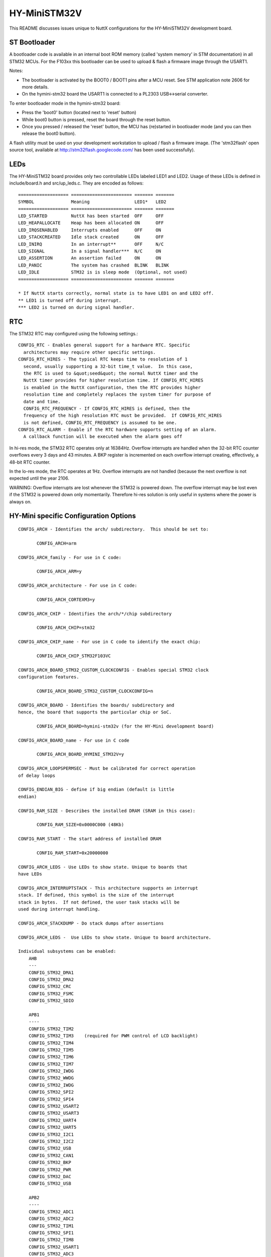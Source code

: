 =============
HY-MiniSTM32V
=============

This README discusses issues unique to NuttX configurations for the
HY-MiniSTM32V development board.

ST Bootloader
=============

A bootloader code is available in an internal boot ROM memory (called
'system memory' in STM documentation) in all STM32 MCUs. For the F103xx
this bootloader can be used to upload & flash a firmware image through
the USART1.

Notes:

- The bootloader is activated by the BOOT0 / BOOT1 pins after a MCU reset.
  See STM application note 2606 for more details.
- On the hymini-stm32 board the USART1 is connected to a PL2303
  USB<->serial converter.

To enter bootloader mode in the hymini-stm32 board:

- Press the 'boot0' button  (located next to 'reset' button)
- While boot0 button is pressed, reset the board through the reset button.
- Once you pressed / released the 'reset' button, the MCU has (re)started
  in bootloader mode (and you can then release the boot0 button).

A flash utility must be used on your development workstation to upload / flash
a firmware image. (The 'stm32flash' open source tool, available at
http://stm32flash.googlecode.com/ has been used successfully).

LEDs
====

The HY-MiniSTM32 board provides only two controllable LEDs labeled LED1 and LED2.
Usage of these LEDs is defined in include/board.h and src/up_leds.c.
They are encoded as follows::

       =================== ======================= ======= =======
       SYMBOL              Meaning                 LED1*   LED2
       =================== ======================= ======= =======
       LED_STARTED         NuttX has been started  OFF     OFF
       LED_HEAPALLOCATE    Heap has been allocated ON      OFF
       LED_IRQSENABLED     Interrupts enabled      OFF     ON
       LED_STACKCREATED    Idle stack created      ON      OFF
       LED_INIRQ           In an interrupt**       OFF     N/C
       LED_SIGNAL          In a signal handler***  N/C     ON
       LED_ASSERTION       An assertion failed     ON      ON
       LED_PANIC           The system has crashed  BLINK   BLINK
       LED_IDLE            STM32 is is sleep mode  (Optional, not used)
       =================== ======================= ======= =======

       * If NuttX starts correctly, normal state is to have LED1 on and LED2 off.
       ** LED1 is turned off during interrupt.
       *** LED2 is turned on during signal handler.

RTC
===

The STM32 RTC may configured using the following settings.::

    CONFIG_RTC - Enables general support for a hardware RTC. Specific
      architectures may require other specific settings.
    CONFIG_RTC_HIRES - The typical RTC keeps time to resolution of 1
      second, usually supporting a 32-bit time_t value.  In this case,
      the RTC is used to &quot;seed&quot; the normal NuttX timer and the
      NuttX timer provides for higher resolution time. If CONFIG_RTC_HIRES
      is enabled in the NuttX configuration, then the RTC provides higher
      resolution time and completely replaces the system timer for purpose of
      date and time.
      CONFIG_RTC_FREQUENCY - If CONFIG_RTC_HIRES is defined, then the
      frequency of the high resolution RTC must be provided.  If CONFIG_RTC_HIRES
      is not defined, CONFIG_RTC_FREQUENCY is assumed to be one.
    CONFIG_RTC_ALARM - Enable if the RTC hardware supports setting of an alarm.
      A callback function will be executed when the alarm goes off

In hi-res mode, the STM32 RTC operates only at 16384Hz.  Overflow interrupts
are handled when the 32-bit RTC counter overflows every 3 days and 43 minutes.
A BKP register is incremented on each overflow interrupt creating, effectively,
a 48-bit RTC counter.

In the lo-res mode, the RTC operates at 1Hz.  Overflow interrupts are not handled
(because the next overflow is not expected until the year 2106.

WARNING:  Overflow interrupts are lost whenever the STM32 is powered down.  The
overflow interrupt may be lost even if the STM32 is powered down only momentarily.
Therefore hi-res solution is only useful in systems where the power is always on.

HY-Mini specific Configuration Options
======================================

::

   CONFIG_ARCH - Identifies the arch/ subdirectory.  This should be set to:

          CONFIG_ARCH=arm

   CONFIG_ARCH_family - For use in C code:

          CONFIG_ARCH_ARM=y

   CONFIG_ARCH_architecture - For use in C code:

          CONFIG_ARCH_CORTEXM3=y

   CONFIG_ARCH_CHIP - Identifies the arch/*/chip subdirectory

          CONFIG_ARCH_CHIP=stm32

   CONFIG_ARCH_CHIP_name - For use in C code to identify the exact chip:

          CONFIG_ARCH_CHIP_STM32F103VC

   CONFIG_ARCH_BOARD_STM32_CUSTOM_CLOCKCONFIG - Enables special STM32 clock
   configuration features.

          CONFIG_ARCH_BOARD_STM32_CUSTOM_CLOCKCONFIG=n

   CONFIG_ARCH_BOARD - Identifies the boards/ subdirectory and
   hence, the board that supports the particular chip or SoC.

          CONFIG_ARCH_BOARD=hymini-stm32v (for the HY-Mini development board)

   CONFIG_ARCH_BOARD_name - For use in C code

          CONFIG_ARCH_BOARD_HYMINI_STM32V=y

   CONFIG_ARCH_LOOPSPERMSEC - Must be calibrated for correct operation
   of delay loops

   CONFIG_ENDIAN_BIG - define if big endian (default is little
   endian)

   CONFIG_RAM_SIZE - Describes the installed DRAM (SRAM in this case):

          CONFIG_RAM_SIZE=0x0000C000 (48Kb)

   CONFIG_RAM_START - The start address of installed DRAM

          CONFIG_RAM_START=0x20000000

   CONFIG_ARCH_LEDS - Use LEDs to show state. Unique to boards that
   have LEDs

   CONFIG_ARCH_INTERRUPTSTACK - This architecture supports an interrupt
   stack. If defined, this symbol is the size of the interrupt
   stack in bytes.  If not defined, the user task stacks will be
   used during interrupt handling.

   CONFIG_ARCH_STACKDUMP - Do stack dumps after assertions

   CONFIG_ARCH_LEDS -  Use LEDs to show state. Unique to board architecture.

   Individual subsystems can be enabled:
       AHB
       ---
       CONFIG_STM32_DMA1
       CONFIG_STM32_DMA2
       CONFIG_STM32_CRC
       CONFIG_STM32_FSMC
       CONFIG_STM32_SDIO

       APB1
       ----
       CONFIG_STM32_TIM2
       CONFIG_STM32_TIM3    (required for PWM control of LCD backlight)
       CONFIG_STM32_TIM4
       CONFIG_STM32_TIM5
       CONFIG_STM32_TIM6
       CONFIG_STM32_TIM7
       CONFIG_STM32_IWDG
       CONFIG_STM32_WWDG
       CONFIG_STM32_IWDG
       CONFIG_STM32_SPI2
       CONFIG_STM32_SPI4
       CONFIG_STM32_USART2
       CONFIG_STM32_USART3
       CONFIG_STM32_UART4
       CONFIG_STM32_UART5
       CONFIG_STM32_I2C1
       CONFIG_STM32_I2C2
       CONFIG_STM32_USB
       CONFIG_STM32_CAN1
       CONFIG_STM32_BKP
       CONFIG_STM32_PWR
       CONFIG_STM32_DAC
       CONFIG_STM32_USB

       APB2
       ----
       CONFIG_STM32_ADC1
       CONFIG_STM32_ADC2
       CONFIG_STM32_TIM1
       CONFIG_STM32_SPI1
       CONFIG_STM32_TIM8
       CONFIG_STM32_USART1
       CONFIG_STM32_ADC3

     Timer and I2C devices may need to the following to force power to be applied
     unconditionally at power up.  (Otherwise, the device is powered when it is
     initialized).

       CONFIG_STM32_FORCEPOWER

     The Timer3 alternate mapping is required for PWM control of LCD backlight

       CONFIG_STM32_TIM3_PARTIAL_REMAP=y

     Timer devices may be used for different purposes.  One special purpose is
     to generate modulated outputs for such things as motor control.  If CONFIG_STM32_TIMn
     is defined (as above) then the following may also be defined to indicate that
     the timer is intended to be used for pulsed output modulation, ADC conversion,
     or DAC conversion.  Note that ADC/DAC require two definition:  Not only do you have
     to assign the timer (n) for used by the ADC or DAC, but then you also have to
     configure which ADC or DAC (m) it is assigned to.

       CONFIG_STM32_TIMn_PWM   Reserve timer n for use by PWM, n=1,..,8
       CONFIG_STM32_TIMn_ADC   Reserve timer n for use by ADC, n=1,..,8
       CONFIG_STM32_TIMn_ADCm  Reserve timer n to trigger ADCm, n=1,..,8, m=1,..,3
       CONFIG_STM32_TIMn_DAC   Reserve timer n for use by DAC, n=1,..,8
       CONFIG_STM32_TIMn_DACm  Reserve timer n to trigger DACm, n=1,..,8, m=1,..,2

     Others alternate pin mappings available:

       CONFIG_STM32_TIM1_FULL_REMAP
       CONFIG_STM32_TIM1_PARTIAL_REMAP
       CONFIG_STM32_TIM2_FULL_REMAP
       CONFIG_STM32_TIM2_PARTIAL_REMAP_1
       CONFIG_STM32_TIM2_PARTIAL_REMAP_2
       CONFIG_STM32_TIM3_FULL_REMAP
       CONFIG_STM32_TIM3_PARTIAL_REMAP
       CONFIG_STM32_TIM4_REMAP
       CONFIG_STM32_USART1_REMAP
       CONFIG_STM32_USART2_REMAP
       CONFIG_STM32_USART3_FULL_REMAP
       CONFIG_STM32_USART3_PARTIAL_REMAP
       CONFIG_STM32_SPI1_REMAP
       CONFIG_STM32_SPI3_REMAP
       CONFIG_STM32_I2C1_REMAP
       CONFIG_STM32_CAN1_REMAP1
       CONFIG_STM32_CAN1_REMAP2
       CONFIG_STM32_CAN2_REMAP

     STM32F103V specific device driver settings

       CONFIG_U[S]ARTn_SERIAL_CONSOLE - selects the USARTn (n=1,2,3) or UART
          m (m=4,5) for the console and ttys0 (default is the USART1).

          Note: USART1 is connected to a PL2303 serial to USB converter.
          So USART1 is available through USB port labeled CN3 on the board.

       CONFIG_U[S]ARTn_RXBUFSIZE - Characters are buffered as received.
          This specific the size of the receive buffer
       CONFIG_U[S]ARTn_TXBUFSIZE - Characters are buffered before
          being sent.  This specific the size of the transmit buffer
       CONFIG_U[S]ARTn_BAUD - The configure BAUD of the UART.  Must be
       CONFIG_U[S]ARTn_BITS - The number of bits.  Must be either 7 or 8.
       CONFIG_U[S]ARTn_PARTIY - 0=no parity, 1=odd parity, 2=even parity
       CONFIG_U[S]ARTn_2STOP - Two stop bits

       CONFIG_STM32_SPI_INTERRUPTS - Select to enable interrupt driven SPI
         support. Non-interrupt-driven, poll-waiting is recommended if the
         interrupt rate would be to high in the interrupt driven case.
       CONFIG_STM32_SPIx_DMA - Use DMA to improve SPIx transfer performance.
         Cannot be used with CONFIG_STM32_SPI_INTERRUPT.

       CONFIG_SDIO_DMA - Support DMA data transfers.  Requires CONFIG_STM32_SDIO
         and CONFIG_STM32_DMA2.
       CONFIG_STM32_SDIO_PRI - Select SDIO interrupt priority.  Default: 128
       CONFIG_STM32_SDIO_DMAPRIO - Select SDIO DMA interrupt priority.
         Default:  Medium
       CONFIG_STM32_SDIO_WIDTH_D1_ONLY - Select 1-bit transfer mode.  Default:
         4-bit transfer mode.
       CONFIG_MMCSD_HAVE_CARDDETECT - Select if SDIO driver card detection
         is 100% accurate  (it is on the  HY-MiniSTM32V)

     HY-MiniSTM32V CAN Configuration

       CONFIG_CAN - Enables CAN support (one or both of CONFIG_STM32_CAN1 or
         CONFIG_STM32_CAN2 must also be defined)
       CONFIG_CAN_EXTID - Enables support for the 29-bit extended ID.  Default
         Standard 11-bit IDs.
       CONFIG_CAN_FIFOSIZE - The size of the circular buffer of CAN messages.
         Default: 8
       CONFIG_CAN_NPENDINGRTR - The size of the list of pending RTR requests.
         Default: 4
       CONFIG_CAN_LOOPBACK - A CAN driver may or may not support a loopback
         mode for testing. The STM32 CAN driver does support loopback mode.
       CONFIG_STM32_CAN1_BAUD - CAN1 BAUD rate.  Required if CONFIG_STM32_CAN1
         is defined.
       CONFIG_STM32_CAN2_BAUD - CAN1 BAUD rate.  Required if CONFIG_STM32_CAN2
         is defined.
       CONFIG_STM32_CAN_TSEG1 - The number of CAN time quanta in segment 1.
         Default: 6
       CONFIG_STM32_CAN_TSEG2 - the number of CAN time quanta in segment 2.
         Default: 7
       CONFIG_STM32_CAN_REGDEBUG - If CONFIG_DEBUG_FEATURES is set, this will generate an
         dump of all CAN registers.

     HY-MiniSTM32V LCD Hardware Configuration.  The HY-Mini board may be delivered with
     either an SSD1289 or an R61505U LCD controller.

       CONFIG_LCD_R61505U - Selects the R61505U LCD controller.
       CONFIG_LCD_SSD1289 - Selects the SSD1289 LCD controller.

     The following options apply for either LCD controller:

       CONFIG_NX_LCDDRIVER - To be defined to include LCD driver
       CONFIG_LCD_LANDSCAPE - Define for 320x240 display "landscape"
         support. In this orientation, the HY-MiniSTM32V's
         LCD used connector is at the right of the display.
         Default is this 320x240 "landscape" orientation
       CONFIG_LCD_PORTRAIT - Define for 240x320 display "portrait"
         orientation support.  In this orientation, the HY-MiniSTM32V's
         LCD used connector is at the bottom of the display. Default is
         320x240 "landscape" orientation.
       CONFIG_LCD_RPORTRAIT - Define for 240x320 display "reverse
         portrait" orientation support.  In this orientation, the
         HY-MiniSTM32V's LCD used connector is at the top of the display.
         Default is 320x240 "landscape" orientation.
       CONFIG_LCD_BACKLIGHT - Define to support an adjustable backlight
         using timer 3.  The granularity of the settings is determined
         by CONFIG_LCD_MAXPOWER.  Requires CONFIG_STM32_TIM3.

Configurations
==============

NOTES:

- All configurations described below are using the mconf-based
  configuration tool.  To change their configuration using that tool, you
  should:

  a. Build and install the kconfig-mconf tool.  See nuttx/README.txt
     see additional README.txt files in the NuttX tools repository.

  b. Execute 'make menuconfig' in nuttx/ in order to start the
     reconfiguration process.

- All configurations use a generic GNU EABI toolchain for Linux by
  default.

- They are all configured to generate a binary image that can be flashed
  through the STM32 internal bootloader.

Each HY-MiniSTM32V configuration is maintained in a sub-directory and
can be selected as follow::

    tools/configure.sh hymini-stm32v:<subdir>

Where <subdir> is one of the following:

nsh and nsh2
------------

Configure the NuttShell (nsh) located at examples/nsh.

Differences between the two NSH configurations::

       =========== ======================= ================================
                   nsh                     nsh2
       =========== ======================= ================================
       Serial      Debug output: USART1    Debug output: USART1
       Console:    NSH output:   USART1    NSH output:   USART1 (2)
       =========== ======================= ================================
       microSD     Yes (5)                 Yes (5)
       Support
       =========== ======================= ================================
       FAT FS      CONFIG_FAT_LCNAMES=y    CONFIG_FAT_LCNAMES=y
       Config      CONFIG_FAT_LFN=n        CONFIG_FAT_LFN=y (3)
       =========== ======================= ================================
       LCD Driver  No                      Yes
       Support
       =========== ======================= ================================
       RTC Support No                      Yes
       =========== ======================= ================================
       Support for No                      Yes
       Built=in
       Apps
       =========== ======================= ================================
       Built=in    None                    apps/examples/nx
       Apps                                apps/examples/nxhello
                                           apps/system/usbmsc (4)
                                           apps/examples/nximage
       =========== ======================= ================================

       (1) You will probably need to the PATH environment variable to set
           up the correct PATH variable for whichever toolchain you may use.
       (2) When any other device other than /dev/console is used for a user
           interface, (1) linefeeds (\n) will not be expanded to carriage return
           / linefeeds \r\n). You will need to configure your terminal program
           to account for this. And (2) input is not automatically echoed so
           you will have to turn local echo on.
       (3) Microsoft holds several patents related to the design of
           long file names in the FAT file system.  Please refer to the
           details in the top-level NOTICE file.  Please do not use FAT
           long file name unless you are familiar with these patent issues.
       (4) When built as an NSH add-on command (CONFIG_NSH_BUILTIN_APPS=y),
           Caution should be used to assure that the SD drive is not in use when
           the USB storage device is configured.  Specifically, the SD driver
           should be unmounted like::

             nsh> mount -t vfat /dev/mmcsd0 /mnt/sdcard # Card is mounted in NSH
             ...
             nsh> umount /mnd/sdcard                    # Unmount before connecting USB!!!
             nsh> msconn                                # Connect the USB storage device
             ...
             nsh> msdis                                 # Disconnect USB storate device
             nsh> mount -t vfat /dev/mmcsd0 /mnt/sdcard # Restore the mount

           Failure to do this could result in corruption of the SD card format.
       (5) Option CONFIG_NSH_ARCHINIT must be enabled in order to call the SDIO slot
           initialization code.

usbmsc
------

This configuration directory exercises the USB mass storage
class driver at system/usbmsc.  See examples/README.txt for
more information.

usbnsh
------

This is another NSH example.  If differs from other 'nsh' configurations
in that this configurations uses a USB serial device for console I/O.

NOTES:

1. This configuration does have UART2 output enabled and set up as
   the system logging device::

       CONFIG_SYSLOG_CHAR=y               : Use a character device for system logging
       CONFIG_SYSLOG_DEVPATH="/dev/ttyS0" : UART2 will be /dev/ttyS0

   However, there is nothing to generate SYSLOG output in the default
   configuration so nothing should appear on UART2 unless you enable
   some debug output or enable the USB monitor.

2. Enabling USB monitor SYSLOG output.  If tracing is enabled, the USB
   device will save encoded trace output in in-memory buffer; if the
   USB monitor is enabled, that trace buffer will be periodically
   emptied and dumped to the system logging device (UART2 in this
   configuration)::

       CONFIG_USBDEV_TRACE=y                   : Enable USB trace feature
       CONFIG_USBDEV_TRACE_NRECORDS=128        : Buffer 128 records in memory
       CONFIG_NSH_USBDEV_TRACE=n               : No builtin tracing from NSH
       CONFIG_NSH_ARCHINIT=y                   : Automatically start the USB monitor
       CONFIG_USBMONITOR=y              : Enable the USB monitor daemon
       CONFIG_USBMONITOR_STACKSIZE=2048 : USB monitor daemon stack size
       CONFIG_USBMONITOR_PRIORITY=50    : USB monitor daemon priority
       CONFIG_USBMONITOR_INTERVAL=2     : Dump trace data every 2 seconds

       CONFIG_USBMONITOR_TRACEINIT=y    : Enable TRACE output
       CONFIG_USBMONITOR_TRACECLASS=y
       CONFIG_USBMONITOR_TRACETRANSFERS=y
       CONFIG_USBMONITOR_TRACECONTROLLER=y
       CONFIG_USBMONITOR_TRACEINTERRUPTS=y

    Using the Prolifics PL2303 Emulation
    ------------------------------------
    You could also use the non-standard PL2303 serial device instead of
    the standard CDC/ACM serial device by changing::

      CONFIG_CDCACM=y               : Disable the CDC/ACM serial device class
      CONFIG_CDCACM_CONSOLE=y       : The CDC/ACM serial device is NOT the console
      CONFIG_PL2303=y               : The Prolifics PL2303 emulation is enabled
      CONFIG_PL2303_CONSOLE=y       : The PL2303 serial device is the console

usbserial
---------

This configuration directory exercises the USB serial class
driver at examples/usbserial.  See examples/README.txt for
more information.::

      CONFIG_HOST_LINUX=y                      : Linux host
      CONFIG_ARM_TOOLCHAIN_GNU_EABI=y       : GNU EABI toolchain for Linux

USB debug output can be enabled as by changing the following
settings in the configuration file::

      -CONFIG_DEBUG_FEATURES=n
      -CONFIG_DEBUG_INFO=n
      -CONFIG_DEBUG_USB=n
      +CONFIG_DEBUG_FEATURES=y
      +CONFIG_DEBUG_INFO=y
      +CONFIG_DEBUG_USB=y

      -CONFIG_EXAMPLES_USBSERIAL_TRACEINIT=n
      -CONFIG_EXAMPLES_USBSERIAL_TRACECLASS=n
      -CONFIG_EXAMPLES_USBSERIAL_TRACETRANSFERS=n
      -CONFIG_EXAMPLES_USBSERIAL_TRACECONTROLLER=n
      -CONFIG_EXAMPLES_USBSERIAL_TRACEINTERRUPTS=n
      +CONFIG_EXAMPLES_USBSERIAL_TRACEINIT=y
      +CONFIG_EXAMPLES_USBSERIAL_TRACECLASS=y
      +CONFIG_EXAMPLES_USBSERIAL_TRACETRANSFERS=y
      +CONFIG_EXAMPLES_USBSERIAL_TRACECONTROLLER=y
      +CONFIG_EXAMPLES_USBSERIAL_TRACEINTERRUPTS=y

By default, the usbserial example uses the Prolific PL2303
serial/USB converter emulation.  The example can be modified
serial/USB converter emulation.  The example can be modified
to use the CDC/ACM serial class by making the following changes
to the configuration file::

      -CONFIG_PL2303=y
      +CONFIG_PL2303=n

      -CONFIG_CDCACM=n
      +CONFIG_CDCACM=y
